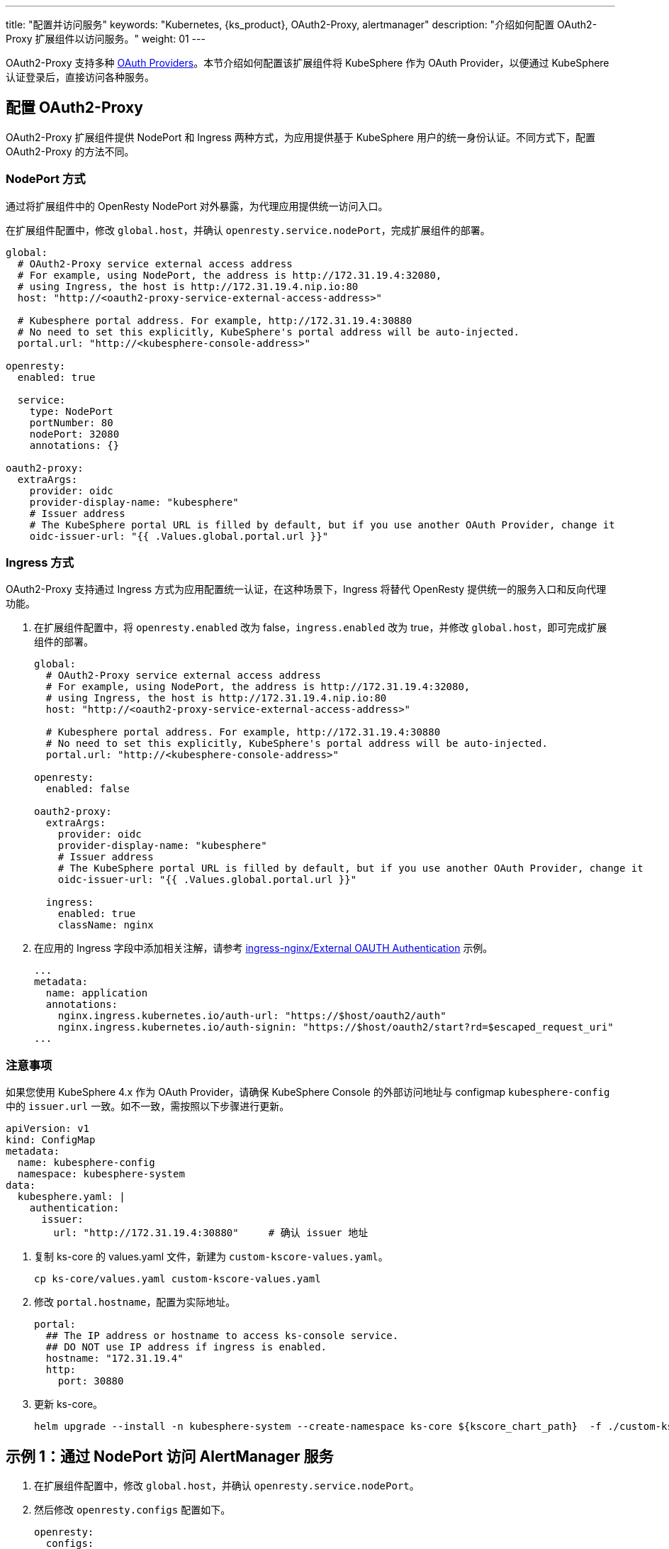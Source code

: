 ---
title: "配置并访问服务"
keywords: "Kubernetes, {ks_product}, OAuth2-Proxy, alertmanager"
description: "介绍如何配置 OAuth2-Proxy 扩展组件以访问服务。"
weight: 01
---

OAuth2-Proxy 支持多种 link:https://oauth2-proxy.github.io/oauth2-proxy/configuration/providers/[OAuth Providers]。本节介绍如何配置该扩展组件将 KubeSphere 作为 OAuth Provider，以便通过 KubeSphere 认证登录后，直接访问各种服务。

// 在 Ingress 场景下借助 Oauth2-Proxy 扩展组件，为应用提供基于 KubeSphere 用户的身份认证
// 在 NodePort 场景下借助 Oauth2-Proxy 扩展组件及自定义路由，为应用提供基于 KubeSphere 用户的身份认证

== 配置 OAuth2-Proxy

OAuth2-Proxy 扩展组件提供 NodePort 和 Ingress 两种方式，为应用提供基于 KubeSphere 用户的统一身份认证。不同方式下，配置 OAuth2-Proxy 的方法不同。

=== NodePort 方式

通过将扩展组件中的 OpenResty NodePort 对外暴露，为代理应用提供统一访问入口。

在扩展组件配置中，修改 `global.host`，并确认 `openresty.service.nodePort`，完成扩展组件的部署。

[,yaml]
----
global:
  # OAuth2-Proxy service external access address
  # For example, using NodePort, the address is http://172.31.19.4:32080,
  # using Ingress, the host is http://172.31.19.4.nip.io:80
  host: "http://<oauth2-proxy-service-external-access-address>"

  # Kubesphere portal address. For example, http://172.31.19.4:30880
  # No need to set this explicitly, KubeSphere's portal address will be auto-injected.
  portal.url: "http://<kubesphere-console-address>"

openresty:
  enabled: true

  service:
    type: NodePort
    portNumber: 80
    nodePort: 32080
    annotations: {}

oauth2-proxy:
  extraArgs:
    provider: oidc
    provider-display-name: "kubesphere"
    # Issuer address
    # The KubeSphere portal URL is filled by default, but if you use another OAuth Provider, change it
    oidc-issuer-url: "{{ .Values.global.portal.url }}"
----

=== Ingress 方式

OAuth2-Proxy 支持通过 Ingress 方式为应用配置统一认证，在这种场景下，Ingress 将替代 OpenResty 提供统一的服务入口和反向代理功能。

. 在扩展组件配置中，将 `openresty.enabled` 改为 false，`ingress.enabled` 改为 true，并修改 `global.host`，即可完成扩展组件的部署。
+
--
[,yaml]
----
global:
  # OAuth2-Proxy service external access address
  # For example, using NodePort, the address is http://172.31.19.4:32080,
  # using Ingress, the host is http://172.31.19.4.nip.io:80
  host: "http://<oauth2-proxy-service-external-access-address>"

  # Kubesphere portal address. For example, http://172.31.19.4:30880
  # No need to set this explicitly, KubeSphere's portal address will be auto-injected.
  portal.url: "http://<kubesphere-console-address>"

openresty:
  enabled: false

oauth2-proxy:
  extraArgs:
    provider: oidc
    provider-display-name: "kubesphere"
    # Issuer address
    # The KubeSphere portal URL is filled by default, but if you use another OAuth Provider, change it
    oidc-issuer-url: "{{ .Values.global.portal.url }}"

  ingress:
    enabled: true
    className: nginx
----
--

. 在应用的 Ingress 字段中添加相关注解，请参考 link:https://kubernetes.github.io/ingress-nginx/examples/auth/oauth-external-auth/[ingress-nginx/External OAUTH Authentication] 示例。
+
[,yaml]
----
...
metadata:
  name: application
  annotations:
    nginx.ingress.kubernetes.io/auth-url: "https://$host/oauth2/auth"
    nginx.ingress.kubernetes.io/auth-signin: "https://$host/oauth2/start?rd=$escaped_request_uri"
...
----


=== 注意事项

如果您使用 KubeSphere 4.x 作为 OAuth Provider，请确保 KubeSphere Console 的外部访问地址与 configmap `kubesphere-config` 中的 `issuer.url` 一致。如不一致，需按照以下步骤进行更新。

[,yaml]
----
apiVersion: v1
kind: ConfigMap
metadata:
  name: kubesphere-config
  namespace: kubesphere-system
data:
  kubesphere.yaml: |
    authentication:
      issuer:
        url: "http://172.31.19.4:30880"     # 确认 issuer 地址
----

. 复制 ks-core 的 values.yaml 文件，新建为 `custom-kscore-values.yaml`。
+
[,bash]
----
cp ks-core/values.yaml custom-kscore-values.yaml
----

. 修改 `portal.hostname`，配置为实际地址。
+
[,yaml]
----
portal:
  ## The IP address or hostname to access ks-console service.
  ## DO NOT use IP address if ingress is enabled.
  hostname: "172.31.19.4"
  http:
    port: 30880
----

. 更新 ks-core。
+
--
[,bash]
----
helm upgrade --install -n kubesphere-system --create-namespace ks-core ${kscore_chart_path}  -f ./custom-kscore-values.yaml  --debug --wait
----
--

== 示例 1：通过 NodePort 访问 AlertManager 服务

. 在扩展组件配置中，修改 `global.host`，并确认 `openresty.service.nodePort`。

. 然后修改 `openresty.configs` 配置如下。
+
[,yaml]
----
openresty:
  configs:
    - name: alertmanager
      description: KubeSphere 监控栈内部 Alertmanager 端点
      subPath: /alertmanager/
      endpoint: http://whizard-notification-alertmanager.kubesphere-monitoring-system.svc:9093/
----

. 配置完成后，访问 OAuth2-Proxy 的外部地址，如 http://172.31.19.4:32080，通过 KubeSphere 认证登录后，即可在首页看到 Alertmanager 服务的入口，点击即可访问。

== 示例 2：通过 Ingress 访问 AlertManager 服务

. 在扩展组件配置中，将 `openresty.enabled` 改为 false，`ingress.enabled` 改为 true，并修改 `global.host`。

. 安装 ingress-nginx controller。
+
[,bash]
----
helm upgrade --install ingress-nginx ingress-nginx \
  --repo https://kubernetes.github.io/ingress-nginx \
  --namespace ingress-nginx --create-namespace
----

. 修改名为 ingress-nginx-controller 的 deployment。设置 ingress 对外访问方式，当前link:https://kubernetes.github.io/ingress-nginx/deploy/baremetal/#via-the-host-network[以hostnetwork 方式暴露]。
+
[,yaml]
----
spec:
    nodeName: <node-name>  # 替换为实际节点名称
    hostNetwork: true
----

. 创建 alertmanager 自定义资源、服务和 ingress。
+
--
[,bash]
----
vim alertmanager.yaml
----

[,yaml]
----
apiVersion: monitoring.coreos.com/v1
kind: Alertmanager
metadata:
  name: main
  namespace: extension-oauth2-proxy
spec:
  externalUrl: http://172.31.19.4.nip.io/alertmanager # 替换为实际地址
  portName: web
  replicas: 1
  resources:
    requests:
      memory: 400Mi
---
apiVersion: v1
kind: Service
metadata:
  name: alertmanager-main
  namespace: extension-oauth2-proxy
spec:
  type: ClusterIP
  ports:
  - name: web
    port: 9093
    protocol: TCP
    targetPort: web
  selector:
    alertmanager: main
---
apiVersion: networking.k8s.io/v1
kind: Ingress
metadata:
  annotations:
    nginx.ingress.kubernetes.io/auth-signin: https://$host/oauth2/start?rd=$escaped_request_uri
    nginx.ingress.kubernetes.io/auth-url: https://$host/oauth2/auth
    nginx.ingress.kubernetes.io/rewrite-target: /$2
  name: alertmanager-ingress
  namespace: extension-oauth2-proxy
spec:
  ingressClassName: nginx 
  rules:
  - host: 172.31.19.4.nip.io  # 替换为实际地址
    http:
      paths:
      - backend:      # 应用配置部分
          service:
            name: alertmanager-main
            port:
              number: 9093
        path: /alertmanager(/|$)(.*)
        pathType: ImplementationSpecific
----
--

. 部署 Alertmanager 服务。
+
[,bash]
----
kubectl apply -f alertmanager.yaml
----

. 在浏览器中访问 `<node-ip>.nip.io/alertmanager`，如 172.31.19.4.nip.io/alertmanager，即可访问 Alertmanager 的用户界面。
